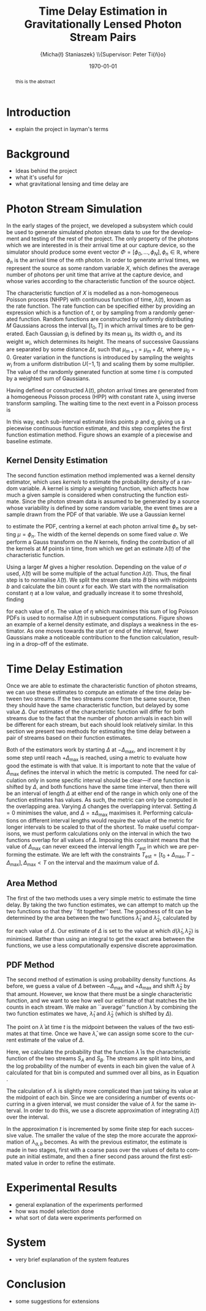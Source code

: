 #+TITLE: Time Delay Estimation in Gravitationally Lensed Photon Stream Pairs
#+AUTHOR: \Large{Micha{\l} Staniaszek} \\\small{Supervisor: Peter Ti{\v{n}}o}
#+EMAIL:     mxs968@cs.bham.ac.uk
#+DATE:      \today
#+DESCRIPTION:
#+KEYWORDS:
#+LANGUAGE:  en
#+OPTIONS:   H:3 num:t toc:nil \n:nil @:t ::t |:t ^:t -:t f:t *:t <:t
#+OPTIONS:   TeX:t LaTeX:t skip:nil d:nil todo:t pri:nil tags:not-in-toc
#+INFOJS_OPT: view:nil toc:nil ltoc:t mouse:underline buttons:0 path:http://orgmode.org/org-info.js
#+EXPORT_SELECT_TAGS: export
#+EXPORT_EXCLUDE_TAGS: noexport
#+LINK_UP:   
#+LINK_HOME: 
#+XSLT:
#+LATEX_CLASS: article
#+LATEX_CLASS_OPTIONS: [a4paper,11pt]
#+LATEX_HEADER: \usepackage{fontspec}
#+LATEX_HEADER: \usepackage[titletoc,page,title]{appendix}
#+LaTeX_HEADER: \usepackage{biblatex}
#+LaTeX_HEADER: \usepackage{metalogo}
#+LaTeX_HEADER: \usepackage{graphicx}
#+LaTeX_HEADER: \usepackage{moreverb}
#+LaTeX_HEADER: \usepackage{fancyvrb}
#+LaTeX_HEADER: \usepackage{fullpage}
#+LaTeX_HEADER: \usepackage{setspace}
#+LaTeX_HEADER: \usepackage{subfig}
#+LaTeX_HEADER: \usepackage{algorithm}
#+LaTeX_HEADER: \usepackage{algorithmic}
#+LaTeX_HEADER: \usepackage[scientific-notation=true]{siunitx}
#+LaTeX_HEADER: \usepackage{float}
#+LaTeX_HEADER: \let\iint\relax % otherwise errors are thrown by amsmath. Defined in latexsym
#+LaTeX_HEADER: \let\iiint\relax
#+LaTeX_HEADER: \usepackage{amsmath}
#+LaTeX_HEADER: \usepackage{hyperref}
#+LaTeX_HEADER: \usepackage{tikz}
#+LaTeX_HEADER: \usetikzlibrary{positioning}
#+LaTeX_HEADER: \bibliography{summary}
#+LATEX_HEADER: \defaultfontfeatures{Mapping=tex-text}
#+LATEX_HEADER: \setromanfont[Ligatures={Common},Numbers={Lining}]{Linux Libertine}

#+BEGIN_abstract
this is the abstract
#+END_abstract

* Introduction
 - explain the project in layman's terms
* Background
  - Ideas behind the project
  - what it's useful for
  - what gravitational lensing and time delay are
* Photon Stream Simulation
In the early stages of the project, we developed a subsystem which could be used
to generate simulated photon stream data to use for the development and testing
of the rest of the project. The only property of the photons which we are
interested in is their arrival time at our capture device, so the simulator
should produce some event vector $\Phi=\left[\phi_0,\dots,\phi_N\right], \phi_n
\in \mathbb{R}$, where $\phi_n$ is the arrival time of the $n\text{th}$
photon. In order to generate arrival times, we represent the source as some
random variable $X$, which defines the average number of photons per unit time
that arrive at the capture device, and whose varies according to the
characteristic function of the source object.

The characteristic function of $X$ is modelled as a non-homogeneous Poisson
process (NHPP) with continuous function of time, $\lambda(t)$, known as the rate
function. The rate function can be specified either by providing an expression
which is a function of $t$, or by sampling from a randomly generated
function. Random functions are constructed by uniformly distributing $M$
Gaussians across the interval $\left[t_0,T\right]$ in which arrival times are to
be generated. Each Gaussian $g_i$ is defined by its mean \mu_i, its width
\sigma_i, and its weight $w_i$, which determines its height. The means of
successive Gaussians are separated by some distance $\Delta t$, such that
$\mu_{m+1}=\mu_m + \Delta t,\text{ where } \mu_0=0$. Greater variation in the
functions is introduced by sampling the weights $w_i$ from a uniform
distribution $U(-1,1)$ and scaling them by some multiplier. The value of the
randomly generated function at some time $t$ is computed by a weighted sum of
Gaussians.

\begin{align}
   \lambda(t) = \sum_{i=0}^M w_i\cdot e^{-(t-\mu_i)^2/2\sigma_i^2}
\end{align}

Having defined or constructed $\lambda(t)$, photon arrival times are generated
from a homogeneous Poisson process (HPP) with constant rate \lambda, using
inverse transform sampling. The waiting time to the next event in a Poisson
process is \cite{1998art}
\begin{align}\label{eq:homlambda}
t=-\frac{1}{\lambda}\log(U)
\end{align} where $U\sim U(0,1)$. Knowing this, it is possible to generate
successive events of a HPP for any finite interval, from which events for the
NHPP can then be extracted by thinning, using Algorithm \ref{alg:seq}. The
number of events added to the event vector \Phi in any given interval is
proportional to the value of $\lambda(t)$ in that interval; the probability of
adding an event is low when $\lambda(t)$ is small, and increases with the
value of the rate function.

\begin{algorithm}[H]
\begin{algorithmic}[1]
\REQUIRE $\lambda\geq \lambda(t), t_0 \leq t \leq T$
\STATE $\Phi=\emptyset$, $t=t_0$, $T=\text{interval length}$
\WHILE{$t<T$}
\STATE Generate $U_1\sim U(0,1)$
\STATE $t=t-\frac{1}{\lambda}\ln(U_1)$
\STATE Generate $U_2\sim U(0,1)$, independent of $U_1$
\IF{$U_2\leq\frac{\lambda(t)}{\lambda}$}
\STATE $\Phi \leftarrow t$
\ENDIF
\ENDWHILE
\RETURN $\Phi$
\end{algorithmic}
\caption{Generating event times for a NHPP by thinning}
\label{alg:seq}
\end{algorithm}

* Function Estimation
The function estimator subsystem receives input of the event vector \Phi, and
attempts to reconstruct the rate function. Due to the nature of the data, it is
not possible to find the true rate function---only an estimate is possible.
** Baseline Estimation
    As mentioned in the previous section, the piecewise IWLS estimator gives us
    a piecewise disjoint estimate of the function, but we would like one which
    is piecewise continuous. In order to do this, the end of each interval
    estimate must meet the start of the next. The estimate returned by the
    piecewise estimator has several breakpoints---points where the start of one
    sub-interval and the end of another meet. If there are $L$ lines that make
    up the estimate, there will be $R=L-1$ breakpoints. At each of these
    breakpoints $r$, we calculate the value of the previous and subsequent
    function estimates $f$, and find their midpoint $m$ with
    \begin{equation}
    m_i = \frac{f_{i}(r_i) + f_{i+1}(r_i)}{2},\quad 0\leq i < R
    \end{equation}
    The value of $m$ is calculated for each breakpoint. Midpoints are not
    calculated at time 0 and time $T$. Instead, the function values at those
    points are used. Each sub-interval is now represented by a point $p$ at the
    start and $q$ at the end, each with an $x$ and $y$ coordinate. With these
    points, we can recalculate each sub-interval estimate $f$ of the form
    $y=\hat{a}+\hat{b}x$ by replacing $y$ with $p_y$ and $x$ with $p_x$, and
    recalculating the gradient $\hat{b}$ and intercept $\hat{a}$ with
    \begin{align}
    \hat{b} &= \frac{q_y-p_y}{q_x-p_x}\\
    \hat{a} &= p_y - \hat{b}\cdot p_x
    \end{align}
    In this way, each sub-interval estimate links points $p$ and $q$, giving us
    a piecewise continuous function estimate, and this step completes the first
    function estimation method. Figure \ref{fig:basecomp} shows an example of a
    piecewise and baseline estimate.
** Kernel Density Estimation
   The second function estimation method implemented was a kernel density
   estimator, which uses \emph{kernels} to estimate the probability density of a
   random variable. A kernel is simply a weighting function, which affects how
   much a given sample is considered when constructing the function
   estimate. Since the photon stream data is assumed to be generated by a source
   whose variability is defined by some random variable, the event times are a
   sample drawn from the PDF of that variable. We use a Gaussian kernel
   \begin{align}
   K(t,\mu)=e^{-(t-\mu)^2/2\sigma^2}
   \end{align}
   to estimate the PDF, centring a kernel at each photon arrival time $\phi_n$ by
   setting $\mu=\phi_n$. The width of the kernel depends on some fixed value
   $\sigma$. We perform a Gauss transform on the $N$ kernels, finding the
   contribution of all the kernels at $M$ points in time, from which we get an
   estimate $\hat{\lambda}(t)$ of the characteristic function.
   \begin{align}
   \hat{\lambda}(t_i) = \sum_{j=1}^N K(t_i,\mu_j), \quad i=1,\dots,M
   \end{align}
   Using a larger $M$ gives a higher resolution. Depending on the value of
   $\sigma$ used, $\hat{\lambda}(t)$ will be some multiple of the actual
   function $\lambda(t)$. Thus, the final step is to normalise
   $\hat{\lambda}(t)$. We split the stream data into $B$ bins with midpoints $b$
   and calculate the bin count $x$ for each. We start with the normalisation
   constant $\eta$ at a low value, and gradually increase it to some threshold,
   finding
   \begin{equation}\label{eq:normcalc}
   \sum_{i=1}^B
   \log\left(\frac{\phi^xe^{-\phi}}{x!}\right), \quad \phi=\eta\cdot\hat{\lambda}(b_i)
   \end{equation}
   for each value of $\eta$. The value of $\eta$ which maximises this sum of log
   Poisson PDFs is used to normalise $\hat{\lambda}(t)$ in subsequent
   computations. Figure \ref{fig:kde} shows an example of a kernel density
   estimate, and displays a weakness in the estimator. As one moves towards the
   start or end of the interval, fewer Gaussians make a noticeable contribution
   to the function calculation, resulting in a drop-off of the estimate.
* Time Delay Estimation
  Once we are able to estimate the characteristic function of photon streams, we
  can use these estimates to compute an estimate of the time delay between two
  streams. If the two streams come from the same source, then they should have
  the same characteristic function, but delayed by some value $\Delta$. Our
  estimates of the characteristic function will differ for both streams due to
  the fact that the number of photon arrivals in each bin will be different for
  each stream, but each should look relatively similar. In this section we
  present two methods for estimating the time delay between a pair of streams
  based on their function estimates.

  Both of the estimators work by starting $\Delta$ at $-\Delta_{\text{max}}$,
  and increment it by some step until reach $+\Delta_{\text{max}}$ is reached,
  using a metric to evaluate how good the estimate is with that value. It is
  important to note that the value of $\Delta_{\text{max}}$ defines the interval
  in which the metric is computed. The need for calculation only in some
  specific interval should be clear---if one function is shifted by $\Delta$,
  and both functions have the same time interval, then there will be an interval
  of length $\Delta$ at either end of the range in which only one of the
  function estimates has values. As such, the metric can only be computed in the
  overlapping area. Varying $\Delta$ changes the overlapping interval. Setting
  $\Delta=0$ minimises the value, and $\Delta=\pm\Delta_{\text{max}}$ maximises
  it. Performing calculations on different interval lengths would require the
  value of the metric for longer intervals to be scaled to that of the
  shortest. To make useful comparisons, we must perform calculations only on the
  interval in which the two functions overlap for all values of
  $\Delta$. Imposing this constraint means that the value of
  $\Delta_{\text{max}}$ can never exceed the interval length $T_{\text{est}}$ in which we are
  performing the estimate. We are left with the constraints
  $T_{\text{est}}=[t_0+\Delta_{\text{max}},
  T-\Delta_{\text{max}}],\,\Delta_{\text{max}}<T$ on the interval and the
  maximum value of $\Delta$.
** Area Method
   The first of the two methods uses a very simple metric to estimate the time
   delay. By taking the two function estimates, we can attempt to match up the
   two functions so that they ``fit together'' best. The goodness of fit can be
   determined by the area between the two functions $\hat{\lambda}_1$ and
   $\hat{\lambda}_2$, calculated by
   \begin{align}
   \begin{split}
   d(\hat{\lambda}_1,\hat{\lambda}_2)&=\int(\hat{\lambda}_1(t)-\hat{\lambda}_2(t+\Delta))^2\,dt\\
   &\approx\frac{1}{N}\sum_{i=1}^N(\hat{\lambda}_1(t)-\hat{\lambda}_2(t+\Delta))^2
   \end{split}
   \end{align}
   for each value of $\Delta$. Our estimate of $\Delta$ is set to the value at
   which $d(\hat{\lambda}_1,\hat{\lambda}_2)$ is minimised. Rather than using an
   integral to get the exact area between the functions, we use a less
   computationally expensive discrete approximation.
** PDF Method
   The second method of estimation is using probability density functions. As
   before, we guess a value of $\Delta$ between $-\Delta_{\text{max}}$ and
   $+\Delta_{\text{max}}$ and shift $\hat{\lambda}_2$ by that amount. However,
   we know that there must be a single characteristic function, and we want to
   see how well our estimate of that matches the bin counts in each stream. We
   make an ``average'' function $\bar{\lambda}$ by combining the two function
   estimates we have, $\hat{\lambda}_1$ and $\hat{\lambda}_2$ (which is shifted
   by $\Delta$).
   \begin{equation}
   \bar{\lambda}(t)=\frac{\hat{\lambda}_1(t)+\hat{\lambda}_2(t+\Delta)}{2}
   \end{equation}
   The point on $\bar{\lambda}$ at time $t$ is the midpoint between the values of
   the two estimates at that time. Once we have $\bar{\lambda}$, we can assign some
   score to the current estimate of the value of $\Delta$.
   \begin{align}
   \begin{split}
   \log P(S_A,S_B\mid\bar{\lambda}(t))=\sum_{t=\Delta_{\text{max}}}^{T-\Delta_{\text{max}}}&\log P(S_A(t)\mid \bar{\lambda}(t))\\
   &+ \log P(S_B(t+\Delta)\mid \bar{\lambda}(t))\\
   \end{split}
   \end{align}
   Here, we calculate the probability that the function $\bar{\lambda}$ is the
   characteristic function of the two streams $S_A$ and $S_B$. The streams are
   split into bins, and the log probability of the number of events in each bin
   given the value of $\lambda$ calculated for that bin is computed and summed
   over all bins, as in Equation \eqref{eq:normcalc}.

   The calculation of $\lambda$ is slightly more complicated than just taking
   its value at the midpoint of each bin. Since we are considering a number of
   events occurring in a given interval, we must consider the value of $\lambda$
   for the same interval. In order to do this, we use a discrete approximation
   of integrating $\lambda(t)$ over the interval.
   \begin{align}
   \lambda_{a,b}&=\int_a^b\lambda(t)\,dt
   \end{align}
   In the approximation $t$ is incremented by some finite step for each
   successive value. The smaller the value of the step the more accurate the
   approximation of $\lambda_{a,b}$ becomes. As with the previous estimator, the
   estimate is made in two stages, first with a coarse pass over the values of
   delta to compute an initial estimate, and then a finer second pass around the
   first estimated value in order to refine the estimate. 
* Experimental Results
 - general explanation of the experiments performed
 - how was model selection done
 - what sort of data were experiments performed on
* System
 - very brief explanation of the system features
* Conclusion
 - some suggestions for extensions
\printbibliography
